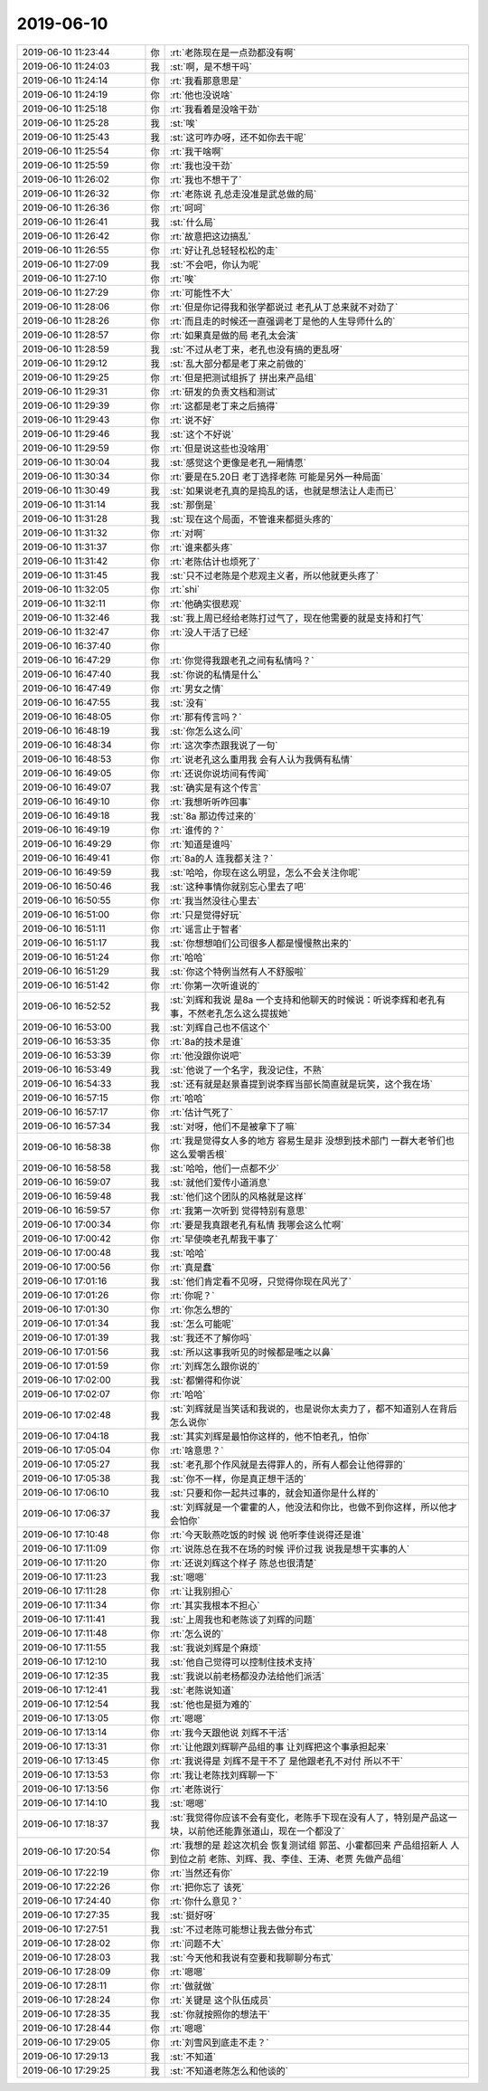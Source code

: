 2019-06-10
-------------

.. list-table::
   :widths: 25, 1, 60

   * - 2019-06-10 11:23:44
     - 你
     - :rt:`老陈现在是一点劲都没有啊`
   * - 2019-06-10 11:24:03
     - 我
     - :st:`啊，是不想干吗`
   * - 2019-06-10 11:24:14
     - 你
     - :rt:`我看那意思是`
   * - 2019-06-10 11:24:19
     - 你
     - :rt:`他也没说啥`
   * - 2019-06-10 11:25:18
     - 你
     - :rt:`我看着是没啥干劲`
   * - 2019-06-10 11:25:28
     - 我
     - :st:`唉`
   * - 2019-06-10 11:25:43
     - 我
     - :st:`这可咋办呀，还不如你去干呢`
   * - 2019-06-10 11:25:54
     - 你
     - :rt:`我干啥啊`
   * - 2019-06-10 11:25:59
     - 你
     - :rt:`我也没干劲`
   * - 2019-06-10 11:26:02
     - 你
     - :rt:`我也不想干了`
   * - 2019-06-10 11:26:32
     - 你
     - :rt:`老陈说 孔总走没准是武总做的局`
   * - 2019-06-10 11:26:36
     - 你
     - :rt:`呵呵`
   * - 2019-06-10 11:26:41
     - 我
     - :st:`什么局`
   * - 2019-06-10 11:26:42
     - 你
     - :rt:`故意把这边搞乱`
   * - 2019-06-10 11:26:55
     - 你
     - :rt:`好让孔总轻轻松松的走`
   * - 2019-06-10 11:27:09
     - 我
     - :st:`不会吧，你认为呢`
   * - 2019-06-10 11:27:10
     - 你
     - :rt:`唉`
   * - 2019-06-10 11:27:29
     - 你
     - :rt:`可能性不大`
   * - 2019-06-10 11:28:06
     - 你
     - :rt:`但是你记得我和张学都说过 老孔从丁总来就不对劲了`
   * - 2019-06-10 11:28:26
     - 你
     - :rt:`而且走的时候还一直强调老丁是他的人生导师什么的`
   * - 2019-06-10 11:28:57
     - 你
     - :rt:`如果真是做的局 老孔太会演`
   * - 2019-06-10 11:28:59
     - 我
     - :st:`不过从老丁来，老孔也没有搞的更乱呀`
   * - 2019-06-10 11:29:12
     - 我
     - :st:`乱大部分都是老丁来之前做的`
   * - 2019-06-10 11:29:25
     - 你
     - :rt:`但是把测试组拆了 拼出来产品组`
   * - 2019-06-10 11:29:31
     - 你
     - :rt:`研发的负责文档和测试`
   * - 2019-06-10 11:29:39
     - 你
     - :rt:`这都是老丁来之后搞得`
   * - 2019-06-10 11:29:43
     - 你
     - :rt:`说不好`
   * - 2019-06-10 11:29:46
     - 我
     - :st:`这个不好说`
   * - 2019-06-10 11:29:59
     - 你
     - :rt:`但是说这些也没啥用`
   * - 2019-06-10 11:30:04
     - 我
     - :st:`感觉这个更像是老孔一厢情愿`
   * - 2019-06-10 11:30:34
     - 你
     - :rt:`要是在5.20日 老丁选择老陈 可能是另外一种局面`
   * - 2019-06-10 11:30:49
     - 我
     - :st:`如果说老孔真的是捣乱的话，也就是想法让人走而已`
   * - 2019-06-10 11:31:14
     - 我
     - :st:`那倒是`
   * - 2019-06-10 11:31:28
     - 我
     - :st:`现在这个局面，不管谁来都挺头疼的`
   * - 2019-06-10 11:31:32
     - 你
     - :rt:`对啊`
   * - 2019-06-10 11:31:37
     - 你
     - :rt:`谁来都头疼`
   * - 2019-06-10 11:31:42
     - 你
     - :rt:`老陈估计也烦死了`
   * - 2019-06-10 11:31:45
     - 我
     - :st:`只不过老陈是个悲观主义者，所以他就更头疼了`
   * - 2019-06-10 11:32:05
     - 你
     - :rt:`shi`
   * - 2019-06-10 11:32:11
     - 你
     - :rt:`他确实很悲观`
   * - 2019-06-10 11:32:46
     - 我
     - :st:`我上周已经给老陈打过气了，现在他需要的就是支持和打气`
   * - 2019-06-10 11:32:47
     - 你
     - :rt:`没人干活了已经`
   * - 2019-06-10 16:37:40
     - 你
     - .. image:: /images/327841.jpg
          :width: 100px
   * - 2019-06-10 16:47:29
     - 你
     - :rt:`你觉得我跟老孔之间有私情吗？`
   * - 2019-06-10 16:47:40
     - 我
     - :st:`你说的私情是什么`
   * - 2019-06-10 16:47:49
     - 你
     - :rt:`男女之情`
   * - 2019-06-10 16:47:55
     - 我
     - :st:`没有`
   * - 2019-06-10 16:48:05
     - 你
     - :rt:`那有传言吗？`
   * - 2019-06-10 16:48:19
     - 我
     - :st:`你怎么这么问`
   * - 2019-06-10 16:48:34
     - 你
     - :rt:`这次李杰跟我说了一句`
   * - 2019-06-10 16:48:53
     - 你
     - :rt:`说老孔这么重用我 会有人认为我俩有私情`
   * - 2019-06-10 16:49:05
     - 你
     - :rt:`还说你说坊间有传闻`
   * - 2019-06-10 16:49:07
     - 我
     - :st:`确实是有这个传言`
   * - 2019-06-10 16:49:10
     - 你
     - :rt:`我想听听咋回事`
   * - 2019-06-10 16:49:18
     - 我
     - :st:`8a 那边传过来的`
   * - 2019-06-10 16:49:19
     - 你
     - :rt:`谁传的？`
   * - 2019-06-10 16:49:29
     - 你
     - :rt:`知道是谁吗`
   * - 2019-06-10 16:49:41
     - 你
     - :rt:`8a的人 连我都关注？`
   * - 2019-06-10 16:49:59
     - 我
     - :st:`哈哈，你现在这么明显，怎么不会关注你呢`
   * - 2019-06-10 16:50:46
     - 我
     - :st:`这种事情你就别忘心里去了吧`
   * - 2019-06-10 16:50:55
     - 你
     - :rt:`我当然没往心里去`
   * - 2019-06-10 16:51:00
     - 你
     - :rt:`只是觉得好玩`
   * - 2019-06-10 16:51:11
     - 你
     - :rt:`谣言止于智者`
   * - 2019-06-10 16:51:17
     - 我
     - :st:`你想想咱们公司很多人都是慢慢熬出来的`
   * - 2019-06-10 16:51:24
     - 你
     - :rt:`哈哈`
   * - 2019-06-10 16:51:29
     - 我
     - :st:`你这个特例当然有人不舒服啦`
   * - 2019-06-10 16:51:42
     - 你
     - :rt:`你第一次听谁说的`
   * - 2019-06-10 16:52:52
     - 我
     - :st:`刘辉和我说 是8a 一个支持和他聊天的时候说：听说李辉和老孔有事，不然老孔怎么这么提拔她`
   * - 2019-06-10 16:53:00
     - 我
     - :st:`刘辉自己也不信这个`
   * - 2019-06-10 16:53:35
     - 你
     - :rt:`8a的技术是谁`
   * - 2019-06-10 16:53:39
     - 你
     - :rt:`他没跟你说吧`
   * - 2019-06-10 16:53:49
     - 我
     - :st:`他说了一个名字，我没记住，不熟`
   * - 2019-06-10 16:54:33
     - 我
     - :st:`还有就是赵景喜提到说李辉当部长简直就是玩笑，这个我在场`
   * - 2019-06-10 16:57:15
     - 你
     - :rt:`哈哈`
   * - 2019-06-10 16:57:17
     - 你
     - :rt:`估计气死了`
   * - 2019-06-10 16:57:34
     - 我
     - :st:`对呀，他们不是被拿下了嘛`
   * - 2019-06-10 16:58:38
     - 你
     - :rt:`我是觉得女人多的地方 容易生是非 没想到技术部门 一群大老爷们也这么爱嚼舌根`
   * - 2019-06-10 16:58:58
     - 我
     - :st:`哈哈，他们一点都不少`
   * - 2019-06-10 16:59:07
     - 我
     - :st:`就他们爱传小道消息`
   * - 2019-06-10 16:59:48
     - 我
     - :st:`他们这个团队的风格就是这样`
   * - 2019-06-10 16:59:57
     - 你
     - :rt:`我第一次听到 觉得特别有意思`
   * - 2019-06-10 17:00:34
     - 你
     - :rt:`要是我真跟老孔有私情 我哪会这么忙啊`
   * - 2019-06-10 17:00:42
     - 你
     - :rt:`早使唤老孔帮我干事了`
   * - 2019-06-10 17:00:48
     - 我
     - :st:`哈哈`
   * - 2019-06-10 17:00:56
     - 你
     - :rt:`真是蠢`
   * - 2019-06-10 17:01:16
     - 我
     - :st:`他们肯定看不见呀，只觉得你现在风光了`
   * - 2019-06-10 17:01:26
     - 你
     - :rt:`你呢？`
   * - 2019-06-10 17:01:30
     - 你
     - :rt:`你怎么想的`
   * - 2019-06-10 17:01:34
     - 我
     - :st:`怎么可能呢`
   * - 2019-06-10 17:01:39
     - 我
     - :st:`我还不了解你吗`
   * - 2019-06-10 17:01:56
     - 我
     - :st:`所以这事我听见的时候都是嗤之以鼻`
   * - 2019-06-10 17:01:59
     - 你
     - :rt:`刘辉怎么跟你说的`
   * - 2019-06-10 17:02:00
     - 我
     - :st:`都懒得和你说`
   * - 2019-06-10 17:02:07
     - 你
     - :rt:`哈哈`
   * - 2019-06-10 17:02:48
     - 我
     - :st:`刘辉就是当笑话和我说的，也是说你太卖力了，都不知道别人在背后怎么说你`
   * - 2019-06-10 17:04:18
     - 我
     - :st:`其实刘辉是最怕你这样的，他不怕老孔，怕你`
   * - 2019-06-10 17:05:04
     - 你
     - :rt:`啥意思？`
   * - 2019-06-10 17:05:27
     - 我
     - :st:`老孔那个作风就是去得罪人的，所有人都会让他得罪的`
   * - 2019-06-10 17:05:38
     - 我
     - :st:`你不一样，你是真正想干活的`
   * - 2019-06-10 17:06:10
     - 我
     - :st:`只要和你一起共过事的，就会知道你是什么样的`
   * - 2019-06-10 17:06:37
     - 我
     - :st:`刘辉就是一个霍霍的人，他没法和你比，也做不到你这样，所以他才会怕你`
   * - 2019-06-10 17:10:48
     - 你
     - :rt:`今天耿燕吃饭的时候 说 他听李佳说得还是谁`
   * - 2019-06-10 17:11:09
     - 你
     - :rt:`说陈总在我不在场的时候 评价过我 说我是想干实事的人`
   * - 2019-06-10 17:11:20
     - 你
     - :rt:`还说刘辉这个样子 陈总也很清楚`
   * - 2019-06-10 17:11:23
     - 我
     - :st:`嗯嗯`
   * - 2019-06-10 17:11:28
     - 你
     - :rt:`让我别担心`
   * - 2019-06-10 17:11:34
     - 你
     - :rt:`其实我根本不担心`
   * - 2019-06-10 17:11:41
     - 我
     - :st:`上周我也和老陈谈了刘辉的问题`
   * - 2019-06-10 17:11:48
     - 你
     - :rt:`怎么说的`
   * - 2019-06-10 17:11:55
     - 我
     - :st:`我说刘辉是个麻烦`
   * - 2019-06-10 17:12:10
     - 我
     - :st:`他自己觉得可以控制住技术支持`
   * - 2019-06-10 17:12:35
     - 我
     - :st:`我说以前老杨都没办法给他们派活`
   * - 2019-06-10 17:12:41
     - 我
     - :st:`老陈说知道`
   * - 2019-06-10 17:12:54
     - 我
     - :st:`他也是挺为难的`
   * - 2019-06-10 17:13:05
     - 你
     - :rt:`嗯嗯`
   * - 2019-06-10 17:13:14
     - 你
     - :rt:`我今天跟他说 刘辉不干活`
   * - 2019-06-10 17:13:31
     - 你
     - :rt:`让他跟刘辉聊产品组的事 让刘辉把这个事承担起来`
   * - 2019-06-10 17:13:45
     - 你
     - :rt:`我说得是 刘辉不是干不了 是他跟老孔不对付 所以不干`
   * - 2019-06-10 17:13:53
     - 你
     - :rt:`我让老陈找刘辉聊一下`
   * - 2019-06-10 17:13:56
     - 你
     - :rt:`老陈说行`
   * - 2019-06-10 17:14:10
     - 我
     - :st:`嗯嗯`
   * - 2019-06-10 17:18:37
     - 我
     - :st:`我觉得你应该不会有变化，老陈手下现在没有人了，特别是产品这一块，以前他还能靠张道山，现在一个都没了`
   * - 2019-06-10 17:20:54
     - 你
     - :rt:`我想的是 趁这次机会 恢复测试组 郭茁、小霍都回来 产品组招新人 人到位之前 老陈、刘辉、我、李佳、王涛、老贾 先做产品组`
   * - 2019-06-10 17:22:19
     - 你
     - :rt:`当然还有你`
   * - 2019-06-10 17:22:26
     - 你
     - :rt:`把你忘了 该死`
   * - 2019-06-10 17:24:40
     - 你
     - :rt:`你什么意见？`
   * - 2019-06-10 17:27:35
     - 我
     - :st:`挺好呀`
   * - 2019-06-10 17:27:51
     - 我
     - :st:`不过老陈可能想让我去做分布式`
   * - 2019-06-10 17:28:02
     - 你
     - :rt:`问题不大`
   * - 2019-06-10 17:28:03
     - 我
     - :st:`今天他和我说有空要和我聊聊分布式`
   * - 2019-06-10 17:28:09
     - 你
     - :rt:`嗯嗯`
   * - 2019-06-10 17:28:11
     - 你
     - :rt:`做就做`
   * - 2019-06-10 17:28:24
     - 你
     - :rt:`关键是 这个队伍成员`
   * - 2019-06-10 17:28:35
     - 我
     - :st:`你就按照你的想法干`
   * - 2019-06-10 17:28:44
     - 你
     - :rt:`嗯嗯`
   * - 2019-06-10 17:29:05
     - 你
     - :rt:`刘雪风到底走不走？`
   * - 2019-06-10 17:29:13
     - 我
     - :st:`不知道`
   * - 2019-06-10 17:29:25
     - 我
     - :st:`不知道老陈怎么和他谈的`
